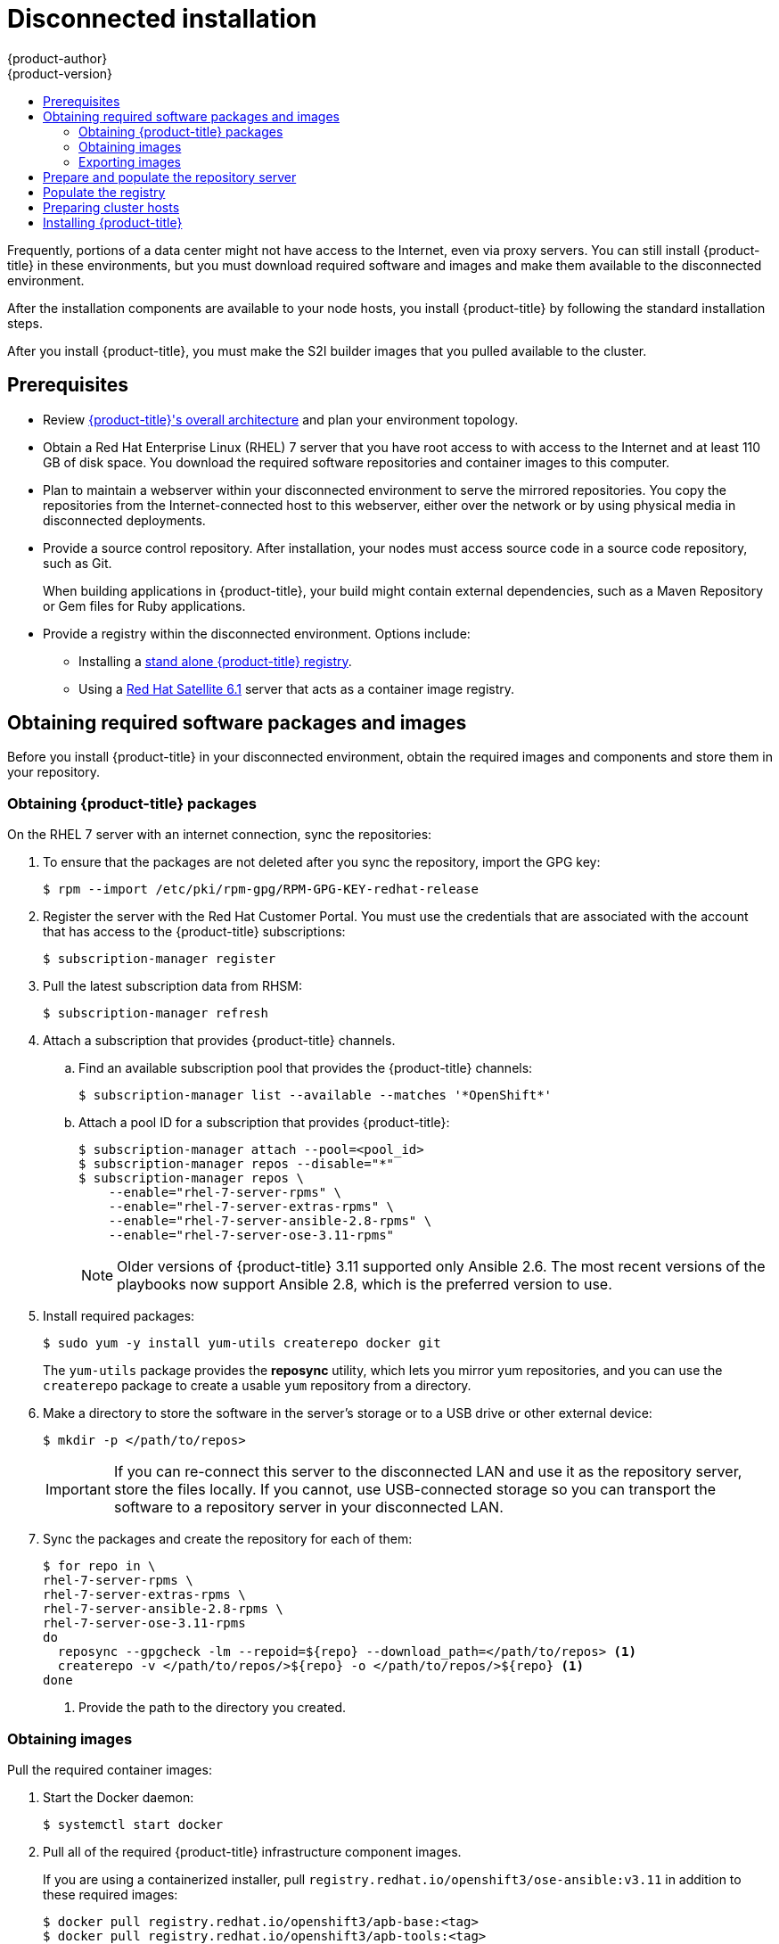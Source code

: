 [[install-config-install-disconnected-install]]
= Disconnected installation
{product-author}
{product-version}
:major-tag: v3.11
:latest-tag: v3.11.188
:latest-int-tag: v3.11.188
:latest-registry-console-tag: v3.11.188
:data-uri:
:icons:
:experimental:
:toc: macro
:toc-title:
:prewrap!:

toc::[]

Frequently, portions of a data center might not have access to the Internet, even
via proxy servers. You can still install {product-title} in these environments,
but you must download required software and images and make them available to
the disconnected environment.

After the installation components are available to your node hosts, you install
{product-title} by following the standard installation steps.

After you install {product-title}, you must make the S2I builder images that you
pulled available to the cluster.

[[disconnected-prerequisites]]
== Prerequisites

* Review
xref:../architecture/index.adoc#architecture-index[{product-title}'s overall architecture]
and plan your environment topology.

* Obtain a Red Hat Enterprise Linux (RHEL) 7 server that you have root access to
with access to the Internet and at least 110 GB of disk space. You download the
required software repositories and container images to this computer.

* Plan to maintain a webserver within your disconnected environment to serve the
mirrored repositories. You copy the repositories from the Internet-connected
host to this webserver, either over the network or by using physical media in disconnected
deployments.

* Provide a source control repository. After installation, your nodes must
access source code in a source code repository, such as Git.
+
When building applications in {product-title}, your build might contain
external dependencies, such as a Maven Repository or Gem files for Ruby
applications.

* Provide a registry within the disconnected environment. Options include:
** Installing a
xref:../install/stand_alone_registry.adoc#install-config-installing-stand-alone-registry[stand alone {product-title} registry].
** Using a https://access.redhat.com/documentation/en/red-hat-satellite/[Red Hat Satellite
6.1] server that acts as a container image registry.
////
For this reason, and because they might require certain tags, many
of the Quickstart templates offered by {product-title} might not work on a
disconnected environment. However, while Red Hat container images try to reach out
to external repositories by default, you can configure {product-title} to use
your own internal repositories. For the purposes of this document, we assume
that such internal repositories already exist and are accessible from the
{product-title} nodes hosts. Installing such repositories is outside the scope
of this document.
////

[[disconnected-required-software-and-components]]
== Obtaining required software packages and images

Before you install {product-title} in your disconnected environment, obtain the
required images and components and store them in your repository.

[[disconnected-syncing-repos]]
=== Obtaining {product-title} packages

On the RHEL 7 server with an internet connection, sync the repositories:

. To ensure that the packages are not deleted after you sync the repository,
import the GPG key:
+
[source, bash]
----
$ rpm --import /etc/pki/rpm-gpg/RPM-GPG-KEY-redhat-release
----

. Register the server with the Red Hat Customer Portal. You must use the
credentials that are associated with the account that has access to the
{product-title} subscriptions:
+
[source, bash]
----
$ subscription-manager register
----

. Pull the latest subscription data from RHSM:
+
[source, bash]
----
$ subscription-manager refresh
----

. Attach a subscription that provides {product-title} channels.
.. Find an available subscription pool that provides the {product-title}
channels:
+
[source, bash]
----
$ subscription-manager list --available --matches '*OpenShift*'
----

.. Attach a pool ID for a subscription that provides {product-title}:
+
[source, bash]
----
$ subscription-manager attach --pool=<pool_id>
$ subscription-manager repos --disable="*"
$ subscription-manager repos \
    --enable="rhel-7-server-rpms" \
    --enable="rhel-7-server-extras-rpms" \
    --enable="rhel-7-server-ansible-2.8-rpms" \
    --enable="rhel-7-server-ose-3.11-rpms"
----
+
[NOTE]
====
Older versions of {product-title} 3.11 supported only Ansible 2.6. The most
recent versions of the playbooks now support Ansible 2.8, which is the
preferred version to use.
====
. Install required packages:
+
[source, bash]
----
$ sudo yum -y install yum-utils createrepo docker git
----
+
The `yum-utils` package provides the *reposync* utility, which lets you mirror
yum repositories, and you can use the `createrepo` package to create a usable
`yum` repository from a directory.

. Make a directory to store the software in the server's storage or to a USB
drive or other external device:
+
[source, bash]
----
$ mkdir -p </path/to/repos>
----
+
[IMPORTANT]
====
If you can re-connect this server to the disconnected LAN and use it as the
repository server, store the files locally. If you cannot,
use USB-connected storage so you can transport the software to a repository
server in your disconnected LAN.
====

. Sync the packages and create the repository for each of them:
+
[source, bash]
----
$ for repo in \
rhel-7-server-rpms \
rhel-7-server-extras-rpms \
rhel-7-server-ansible-2.8-rpms \
rhel-7-server-ose-3.11-rpms
do
  reposync --gpgcheck -lm --repoid=${repo} --download_path=</path/to/repos> <1>
  createrepo -v </path/to/repos/>${repo} -o </path/to/repos/>${repo} <1>
done
----
<1> Provide the path to the directory you created.

[[disconnected-syncing-images]]
=== Obtaining images

Pull the required container images:

. Start the Docker daemon:
+
[source, bash]
----
$ systemctl start docker
----

. Pull all of the required {product-title} infrastructure component images.
ifdef::openshift-enterprise[]
Replace `<tag>` with the version to install. For example, specify `{latest-tag}`
for the latest version. You can specify a different minor version.
endif::[]
+
If you are using a containerized installer, pull
`registry.redhat.io/openshift3/ose-ansible:v3.11` in addition to these required
images:
+
[source, bash]
----
$ docker pull registry.redhat.io/openshift3/apb-base:<tag>
$ docker pull registry.redhat.io/openshift3/apb-tools:<tag>
$ docker pull registry.redhat.io/openshift3/automation-broker-apb:<tag>
$ docker pull registry.redhat.io/openshift3/csi-attacher:<tag>
$ docker pull registry.redhat.io/openshift3/csi-driver-registrar:<tag>
$ docker pull registry.redhat.io/openshift3/csi-livenessprobe:<tag>
$ docker pull registry.redhat.io/openshift3/csi-provisioner:<tag>
$ docker pull registry.redhat.io/openshift3/grafana:<tag>
$ docker pull registry.redhat.io/openshift3/mariadb-apb:<tag>
$ docker pull registry.redhat.io/openshift3/mediawiki:<tag>
$ docker pull registry.redhat.io/openshift3/mediawiki-apb:<tag>
$ docker pull registry.redhat.io/openshift3/mysql-apb:<tag>
$ docker pull registry.redhat.io/openshift3/ose-ansible-service-broker:<tag>
$ docker pull registry.redhat.io/openshift3/ose-cli:<tag>
$ docker pull registry.redhat.io/openshift3/ose-cluster-autoscaler:<tag>
$ docker pull registry.redhat.io/openshift3/ose-cluster-capacity:<tag>
$ docker pull registry.redhat.io/openshift3/ose-cluster-monitoring-operator:<tag>
$ docker pull registry.redhat.io/openshift3/ose-console:<tag>
$ docker pull registry.redhat.io/openshift3/ose-configmap-reloader:<tag>
$ docker pull registry.redhat.io/openshift3/ose-control-plane:<tag>
$ docker pull registry.redhat.io/openshift3/ose-deployer:<tag>
$ docker pull registry.redhat.io/openshift3/ose-descheduler:<tag>
$ docker pull registry.redhat.io/openshift3/ose-docker-builder:<tag>
$ docker pull registry.redhat.io/openshift3/ose-docker-registry:<tag>
$ docker pull registry.redhat.io/openshift3/ose-efs-provisioner:<tag>
$ docker pull registry.redhat.io/openshift3/ose-egress-dns-proxy:<tag>
$ docker pull registry.redhat.io/openshift3/ose-egress-http-proxy:<tag>
$ docker pull registry.redhat.io/openshift3/ose-egress-router:<tag>
$ docker pull registry.redhat.io/openshift3/ose-haproxy-router:<tag>
$ docker pull registry.redhat.io/openshift3/ose-hyperkube:<tag>
$ docker pull registry.redhat.io/openshift3/ose-hypershift:<tag>
$ docker pull registry.redhat.io/openshift3/ose-keepalived-ipfailover:<tag>
$ docker pull registry.redhat.io/openshift3/ose-kube-rbac-proxy:<tag>
$ docker pull registry.redhat.io/openshift3/ose-kube-state-metrics:<tag>
$ docker pull registry.redhat.io/openshift3/ose-metrics-server:<tag>
$ docker pull registry.redhat.io/openshift3/ose-node:<tag>
$ docker pull registry.redhat.io/openshift3/ose-node-problem-detector:<tag>
$ docker pull registry.redhat.io/openshift3/ose-operator-lifecycle-manager:<tag>
$ docker pull registry.redhat.io/openshift3/ose-pod:<tag>
$ docker pull registry.redhat.io/openshift3/ose-prometheus-config-reloader:<tag>
$ docker pull registry.redhat.io/openshift3/ose-prometheus-operator:<tag>
$ docker pull registry.redhat.io/openshift3/ose-recycler:<tag>
$ docker pull registry.redhat.io/openshift3/ose-service-catalog:<tag>
$ docker pull registry.redhat.io/openshift3/ose-template-service-broker:<tag>
$ docker pull registry.redhat.io/openshift3/ose-web-console:<tag>
$ docker pull registry.redhat.io/openshift3/postgresql-apb:<tag>
$ docker pull registry.redhat.io/openshift3/registry-console:<tag>
$ docker pull registry.redhat.io/openshift3/snapshot-controller:<tag>
$ docker pull registry.redhat.io/openshift3/snapshot-provisioner:<tag>
$ docker pull registry.redhat.io/rhel7/etcd:3.2.22

----

. Pull all of the required {product-title} component images for the
optional components.
ifdef::openshift-enterprise[]
Replace `<tag>` with the version to install. For example, specify `{latest-tag}`
for the latest version. You can specify a different minor version.
endif::[]
+
[source, bash]
----
$ docker pull registry.redhat.io/openshift3/metrics-cassandra:<tag>
$ docker pull registry.redhat.io/openshift3/metrics-hawkular-metrics:<tag>
$ docker pull registry.redhat.io/openshift3/metrics-hawkular-openshift-agent:<tag>
$ docker pull registry.redhat.io/openshift3/metrics-heapster:<tag>
$ docker pull registry.redhat.io/openshift3/metrics-schema-installer:<tag>
$ docker pull registry.redhat.io/openshift3/oauth-proxy:<tag>
$ docker pull registry.redhat.io/openshift3/ose-logging-curator5:<tag>
$ docker pull registry.redhat.io/openshift3/ose-logging-elasticsearch5:<tag>
$ docker pull registry.redhat.io/openshift3/ose-logging-eventrouter:<tag>
$ docker pull registry.redhat.io/openshift3/ose-logging-fluentd:<tag>
$ docker pull registry.redhat.io/openshift3/ose-logging-kibana5:<tag>
$ docker pull registry.redhat.io/openshift3/prometheus:<tag>
$ docker pull registry.redhat.io/openshift3/prometheus-alertmanager:<tag>
$ docker pull registry.redhat.io/openshift3/prometheus-node-exporter:<tag>
$ docker pull registry.redhat.io/cloudforms46/cfme-openshift-postgresql
$ docker pull registry.redhat.io/cloudforms46/cfme-openshift-memcached
$ docker pull registry.redhat.io/cloudforms46/cfme-openshift-app-ui
$ docker pull registry.redhat.io/cloudforms46/cfme-openshift-app
$ docker pull registry.redhat.io/cloudforms46/cfme-openshift-embedded-ansible
$ docker pull registry.redhat.io/cloudforms46/cfme-openshift-httpd
$ docker pull registry.redhat.io/cloudforms46/cfme-httpd-configmap-generator
$ docker pull registry.redhat.io/rhgs3/rhgs-server-rhel7
$ docker pull registry.redhat.io/rhgs3/rhgs-volmanager-rhel7
$ docker pull registry.redhat.io/rhgs3/rhgs-gluster-block-prov-rhel7
$ docker pull registry.redhat.io/rhgs3/rhgs-s3-server-rhel7
----
+
[IMPORTANT]
====
For Red Hat support, a {gluster-native} subscription is required for `rhgs3/` images.
====

. Pull the Red Hat-certified
xref:../architecture/core_concepts/builds_and_image_streams.adoc#source-build[Source-to-Image
(S2I)] builder images that you intend to use in your {product-title} environment.
+
Make sure to indicate the correct tag by specifying the version number. See the
S2I table in the link:https://access.redhat.com/articles/2176281[OpenShift and Atomic Platform Tested Integrations page]
for details about image version compatibility.
+
////
For example, to pull both the previous and latest version of the Tomcat image:
+
[source, bash]
----
$ docker pull registry.redhat.io/jboss-webserver-3/webserver30-tomcat7-openshift:latest
$ docker pull registry.redhat.io/jboss-webserver-3/webserver30-tomcat7-openshift:1.1
----
////
+
You can pull the following images:
+
[source, bash]
----
$ docker pull registry.redhat.io/jboss-amq-6/amq63-openshift:<tag>
$ docker pull registry.redhat.io/jboss-datagrid-7/datagrid71-openshift:<tag>
$ docker pull registry.redhat.io/jboss-datagrid-7/datagrid71-client-openshift:<tag>
$ docker pull registry.redhat.io/jboss-datavirt-6/datavirt63-openshift:<tag>
$ docker pull registry.redhat.io/jboss-datavirt-6/datavirt63-driver-openshift:<tag>
$ docker pull registry.redhat.io/jboss-decisionserver-6/decisionserver64-openshift:<tag>
$ docker pull registry.redhat.io/jboss-processserver-6/processserver64-openshift:<tag>
$ docker pull registry.redhat.io/jboss-eap-6/eap64-openshift:<tag>
$ docker pull registry.redhat.io/jboss-eap-7/eap71-openshift:<tag>
$ docker pull registry.redhat.io/jboss-webserver-3/webserver31-tomcat7-openshift:<tag>
$ docker pull registry.redhat.io/jboss-webserver-3/webserver31-tomcat8-openshift:<tag>
$ docker pull registry.redhat.io/openshift3/jenkins-2-rhel7:<tag>
$ docker pull registry.redhat.io/openshift3/jenkins-agent-maven-35-rhel7:<tag>
$ docker pull registry.redhat.io/openshift3/jenkins-agent-nodejs-8-rhel7:<tag>
$ docker pull registry.redhat.io/openshift3/jenkins-slave-base-rhel7:<tag>
$ docker pull registry.redhat.io/openshift3/jenkins-slave-maven-rhel7:<tag>
$ docker pull registry.redhat.io/openshift3/jenkins-slave-nodejs-rhel7:<tag>
$ docker pull registry.redhat.io/rhscl/mongodb-32-rhel7:<tag>
$ docker pull registry.redhat.io/rhscl/mysql-57-rhel7:<tag>
$ docker pull registry.redhat.io/rhscl/perl-524-rhel7:<tag>
$ docker pull registry.redhat.io/rhscl/php-56-rhel7:<tag>
$ docker pull registry.redhat.io/rhscl/postgresql-95-rhel7:<tag>
$ docker pull registry.redhat.io/rhscl/python-35-rhel7:<tag>
$ docker pull registry.redhat.io/redhat-sso-7/sso70-openshift:<tag>
$ docker pull registry.redhat.io/rhscl/ruby-24-rhel7:<tag>
$ docker pull registry.redhat.io/redhat-openjdk-18/openjdk18-openshift:<tag>
$ docker pull registry.redhat.io/redhat-sso-7/sso71-openshift:<tag>
$ docker pull registry.redhat.io/rhscl/nodejs-6-rhel7:<tag>
$ docker pull registry.redhat.io/rhscl/mariadb-101-rhel7:<tag>
----

[[disconnected-preparing-images-for-export]]
=== Exporting images
If your environment does not have access to your internal network and requires
physical media to transfer content, export the images to compressed files. If
your host is connected to both the Internet and your internal networks,
skip the following steps and continue to
xref:disconnected-repo-server[Prepare and populate the repository server].

. Create a directory to store your compressed images in and change to it:
+
[source, bash]
----
$ mkdir </path/to/images>
$ cd </path/to/images>
----

. Export the {product-title} infrastructure component images. If you are using a
containerized installer, export
`registry.redhat.io/openshift3/ose-ansible:v3.11` in addition to these required
images:
+
[source, bash]
----
$ docker save -o ose3-images.tar \
    registry.redhat.io/openshift3/apb-base \
    registry.redhat.io/openshift3/apb-tools \
    registry.redhat.io/openshift3/automation-broker-apb \
    registry.redhat.io/openshift3/csi-attacher \
    registry.redhat.io/openshift3/csi-driver-registrar \
    registry.redhat.io/openshift3/csi-livenessprobe \
    registry.redhat.io/openshift3/csi-provisioner \
    registry.redhat.io/openshift3/grafana \
    registry.redhat.io/openshift3/mariadb-apb \
    registry.redhat.io/openshift3/mediawiki \
    registry.redhat.io/openshift3/mediawiki-apb \
    registry.redhat.io/openshift3/mysql-apb \
    registry.redhat.io/openshift3/ose-ansible-service-broker \
    registry.redhat.io/openshift3/ose-cli \
    registry.redhat.io/openshift3/ose-cluster-autoscaler \
    registry.redhat.io/openshift3/ose-cluster-capacity \
    registry.redhat.io/openshift3/ose-cluster-monitoring-operator \
    registry.redhat.io/openshift3/ose-console \
    registry.redhat.io/openshift3/ose-configmap-reloader \
    registry.redhat.io/openshift3/ose-control-plane \
    registry.redhat.io/openshift3/ose-deployer \
    registry.redhat.io/openshift3/ose-descheduler \
    registry.redhat.io/openshift3/ose-docker-builder \
    registry.redhat.io/openshift3/ose-docker-registry \
    registry.redhat.io/openshift3/ose-efs-provisioner \
    registry.redhat.io/openshift3/ose-egress-dns-proxy \
    registry.redhat.io/openshift3/ose-egress-http-proxy \
    registry.redhat.io/openshift3/ose-egress-router \
    registry.redhat.io/openshift3/ose-haproxy-router \
    registry.redhat.io/openshift3/ose-hyperkube \
    registry.redhat.io/openshift3/ose-hypershift \
    registry.redhat.io/openshift3/ose-keepalived-ipfailover \
    registry.redhat.io/openshift3/ose-kube-rbac-proxy \
    registry.redhat.io/openshift3/ose-kube-state-metrics \
    registry.redhat.io/openshift3/ose-metrics-server \
    registry.redhat.io/openshift3/ose-node \
    registry.redhat.io/openshift3/ose-node-problem-detector \
    registry.redhat.io/openshift3/ose-operator-lifecycle-manager \
    registry.redhat.io/openshift3/ose-pod \
    registry.redhat.io/openshift3/ose-prometheus-config-reloader \
    registry.redhat.io/openshift3/ose-prometheus-operator \
    registry.redhat.io/openshift3/ose-recycler \
    registry.redhat.io/openshift3/ose-service-catalog \
    registry.redhat.io/openshift3/ose-template-service-broker \
    registry.redhat.io/openshift3/ose-web-console \
    registry.redhat.io/openshift3/postgresql-apb \
    registry.redhat.io/openshift3/registry-console \
    registry.redhat.io/openshift3/snapshot-controller \
    registry.redhat.io/openshift3/snapshot-provisioner \
    registry.redhat.io/rhel7/etcd:3.2.22
----
+
////
[IMPORTANT]
====
For Red Hat support, a {gluster-native} subscription is required for `rhgs3/` images.
====
////

. If you synchronized images for optional components, export them:
+
[source, bash]
----
$ docker save -o ose3-optional-imags.tar \
    registry.redhat.io/openshift3/metrics-cassandra \
    registry.redhat.io/openshift3/metrics-hawkular-metrics \
    registry.redhat.io/openshift3/metrics-hawkular-openshift-agent \
    registry.redhat.io/openshift3/metrics-heapster \
    registry.redhat.io/openshift3/metrics-schema-installer \
    registry.redhat.io/openshift3/oauth-proxy \
    registry.redhat.io/openshift3/ose-logging-curator5 \
    registry.redhat.io/openshift3/ose-logging-elasticsearch5 \
    registry.redhat.io/openshift3/ose-logging-eventrouter \
    registry.redhat.io/openshift3/ose-logging-fluentd \
    registry.redhat.io/openshift3/ose-logging-kibana5 \
    registry.redhat.io/openshift3/prometheus \
    registry.redhat.io/openshift3/prometheus-alertmanager \
    registry.redhat.io/openshift3/prometheus-node-exporter \
    registry.redhat.io/cloudforms46/cfme-openshift-postgresql \
    registry.redhat.io/cloudforms46/cfme-openshift-memcached \
    registry.redhat.io/cloudforms46/cfme-openshift-app-ui \
    registry.redhat.io/cloudforms46/cfme-openshift-app \
    registry.redhat.io/cloudforms46/cfme-openshift-embedded-ansible \
    registry.redhat.io/cloudforms46/cfme-openshift-httpd \
    registry.redhat.io/cloudforms46/cfme-httpd-configmap-generator \
    registry.redhat.io/rhgs3/rhgs-server-rhel7 \
    registry.redhat.io/rhgs3/rhgs-volmanager-rhel7 \
    registry.redhat.io/rhgs3/rhgs-gluster-block-prov-rhel7 \
    registry.redhat.io/rhgs3/rhgs-s3-server-rhel7
----

. Export the S2I builder images that you pulled. For
example, if you synced only the Jenkins and Tomcat images:
+
[source, bash]
----
$ docker save -o ose3-builder-images.tar \
    registry.redhat.io/jboss-webserver-3/webserver31-tomcat7-openshift:<tag> \
    registry.redhat.io/jboss-webserver-3/webserver31-tomcat8-openshift:<tag> \
    registry.redhat.io/openshift3/jenkins-2-rhel7:<tag> \
    registry.redhat.io/openshift3/jenkins-agent-maven-35-rhel7:<tag> \
    registry.redhat.io/openshift3/jenkins-agent-nodejs-8-rhel7:<tag> \
    registry.redhat.io/openshift3/jenkins-slave-base-rhel7:<tag> \
    registry.redhat.io/openshift3/jenkins-slave-maven-rhel7:<tag> \
    registry.redhat.io/openshift3/jenkins-slave-nodejs-rhel7:<tag>
----

. Copy the compressed files from your Internet-connected host to your internal host.

. Load the images that you copied:
+
[source, bash]
----
$ docker load -i ose3-images.tar
$ docker load -i ose3-builder-images.tar
$ docker load -i ose3-optional-images.tar
----

[[disconnected-repo-server]]
== Prepare and populate the repository server

During the installation, and any future updates, you
need a webserver to host the software. RHEL 7 can provide the Apache
webserver.

. Prepare the webserver:
.. If you need to install a new webserver in your disconnected environment,
install a new RHEL 7 system with at least 110 GB of space on your LAN. During
RHEL installation, select the *Basic Web Server* option.
.. If you are re-using the server where you downloaded the {product-title}
software and required images, install Apache on the server:
+
[source, bash]
----
$ sudo yum install httpd
----

. Place the repository files into Apache’s root folder.
** If you are re-using the server:
+
[source, bash]
----
$ mv /path/to/repos /var/www/html/
$ chmod -R +r /var/www/html/repos
$ restorecon -vR /var/www/html
----

** If you installed a new server, attach external storage and then copy the
files:
+
[source, bash]
----
$ cp -a /path/to/repos /var/www/html/
$ chmod -R +r /var/www/html/repos
$ restorecon -vR /var/www/html
----

. Add the firewall rules:
+
[source, bash]
----
$ sudo firewall-cmd --permanent --add-service=http
$ sudo firewall-cmd --reload
----

. Enable and start Apache for the changes to take effect:
+
[source, bash]
----
$ systemctl enable httpd
$ systemctl start httpd
----

[[disconnected-populate-registry]]
== Populate the registry

From within your disconnected environment, tag and push the images to your
internal registry:

[IMPORTANT]
====
The following steps are a generic guide to loading the images into a registry.
You might need to take more or different actions to load the images.
====

. Before you push the images into the registry, re-tag each image.
** For images in the `openshift3` repository, tag the image as both the major
and minor version number. For example, to tag the {product-title} node image:
+
[source, bash]
----
$ docker tag registry.redhat.io/openshift3/ose-node:<tag> registry.example.com/openshift3/ose-node:<tag>
$ docker tag registry.redhat.io/openshift3/ose-node:<tag> registry.example.com/openshift3/ose-node:{major-tag}
----
** For other images, tag the image with the exact version number. For example,
to tag the etcd image:
+
[source, bash]
----
$ docker tag registry.redhat.io/rhel7/etcd:3.2.22 registry.example.com/rhel7/etcd:3.2.22
----

. Push each image into the registry. For example, to push the {product-title}
node images:
+
[source, bash]
----
$ docker push registry.example.com/openshift3/ose-node:<tag>
$ docker push registry.example.com/openshift3/ose-node:{major-tag}
----

[[disconnected-openshift-systems]]
== Preparing cluster hosts

Now that you have the installation files, prepare your hosts.

. Create the hosts for your {product-title} cluster. It is recommended to use
the latest version of RHEL 7 and to perform a minimal installation. Ensure that
the hosts meet the
xref:../install/prerequisites.adoc#install-config-install-prerequisites[system
requirements].

. On each node host, create the repository definitions. Place the following text
in the *_/etc/yum.repos.d/ose.repo_* file:
+
----
[rhel-7-server-rpms]
name=rhel-7-server-rpms
baseurl=http://<server_IP>/repos/rhel-7-server-rpms <1>
enabled=1
gpgcheck=0
[rhel-7-server-extras-rpms]
name=rhel-7-server-extras-rpms
baseurl=http://<server_IP>/repos/rhel-7-server-extras-rpms <1>
enabled=1
gpgcheck=0
[rhel-7-server-ansible-2.8-rpms]
name=rhel-7-server-ansible-2.8-rpms
baseurl=http://<server_IP>/repos/rhel-7-server-ansible-2.8-rpms <1>
enabled=1
gpgcheck=0
[rhel-7-server-ose-3.11-rpms]
name=rhel-7-server-ose-3.11-rpms
baseurl=http://<server_IP>/repos/rhel-7-server-ose-3.11-rpms <1>
enabled=1
gpgcheck=0
----
<1> Replace `<server_IP>` with the IP address or host name of the Apache server
that hosts the software repositories.

. Finish preparing the hosts for installation. Follow the
xref:host_preparation.adoc#install-config-install-host-preparation[Preparing your hosts]
steps, omitting the steps in the *Host Registration* section.

[[disconnected-installing-openshift]]
== Installing {product-title}

After you prepare the software, images, and hosts, you use the
standard installation method to install {product-title}:

. xref:configuring_inventory_file.adoc#configuring-ansible[Configure your
inventory file] to reference your internal registry:

** For a internal registry:
+
----
oreg_url=registry.example.com/openshift3/ose-<component>:<version> <1>
openshift_examples_modify_imagestreams=true
----
<1> Specify both the `ose` component name and version number.

** For a Satellite image registry:
+
----
oreg_url=satellite.example.com/oreg-prod-openshift3_ose-<component>:<version> <1>
osm_etcd_image=satellite.example.com/oreg-prod-rhel7_etcd:3.2.22 <2>
openshift_examples_modify_imagestreams=true
----
<1> Specify both the `ose` component name and version number.
<2> If the URL prefix for the etcd image is different on your Satellite server,
you must specify the location and name of the etcd image in the
`osm_etcd_image` parameter.

. xref:running_install.adoc#install-running-installation-playbooks[Run the
installation playbooks].
////
+
[IMPORTANT]
====
You must provide the value of the `<tag>` for the images that you
pulled, such as *{latest-tag}*, as the value for the `openshift_image_tag`
parameter.
 If you do not provide the right value for this parameter, the installer might
try to access images that are not in your repository server, and your
installation might fail.
====
////
